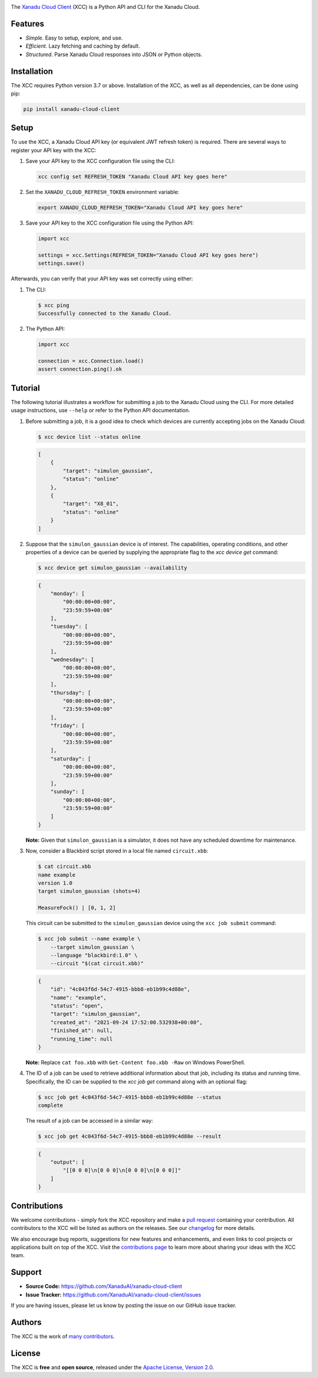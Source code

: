 .. image:: https://raw.githubusercontent.com/XanaduAI/xanadu-cloud-client/main/docs/_static/xcc_title.svg
    :alt: XCC
    :height: 65
    :width: 100%

The `Xanadu Cloud Client <https://xanadu-cloud-client.readthedocs.io>`_ (XCC) is
a Python API and CLI for the Xanadu Cloud.

.. inclusion-marker-for-features-start

Features
--------

* *Simple*. Easy to setup, explore, and use.

* *Efficient*. Lazy fetching and caching by default.

* *Structured*. Parse Xanadu Cloud responses into JSON or Python objects.

.. inclusion-marker-for-features-end
.. inclusion-marker-for-installation-start

Installation
-------------

The XCC requires Python version 3.7 or above. Installation of the XCC, as well
as all dependencies, can be done using pip:

.. code-block:: console

    pip install xanadu-cloud-client

.. inclusion-marker-for-installation-end
.. inclusion-marker-for-setup-start

Setup
-----

To use the XCC, a Xanadu Cloud API key (or equivalent JWT refresh token) is
required. There are several ways to register your API key with the XCC:

1.  Save your API key to the XCC configuration file using the CLI:

    .. code-block:: console

        xcc config set REFRESH_TOKEN "Xanadu Cloud API key goes here"

2.  Set the ``XANADU_CLOUD_REFRESH_TOKEN`` environment variable:

    .. code-block:: console

        export XANADU_CLOUD_REFRESH_TOKEN="Xanadu Cloud API key goes here"

3.  Save your API key to the XCC configuration file using the Python API:

    .. code-block:: python

        import xcc

        settings = xcc.Settings(REFRESH_TOKEN="Xanadu Cloud API key goes here")
        settings.save()

Afterwards, you can verify that your API key was set correctly using either:

1.  The CLI:

    .. code-block:: console

        $ xcc ping
        Successfully connected to the Xanadu Cloud.

2.  The Python API:

    .. code-block:: console

        import xcc

        connection = xcc.Connection.load()
        assert connection.ping().ok

.. inclusion-marker-for-setup-end
.. inclusion-marker-for-tutorial-start

Tutorial
--------

The following tutorial illustrates a workflow for submitting a job to the Xanadu
Cloud using the CLI. For more detailed usage instructions, use ``--help`` or
refer to the Python API documentation.

1.  Before submitting a job, it is a good idea to check which devices are
    currently accepting jobs on the Xanadu Cloud:

    .. code-block:: console

        $ xcc device list --status online

    .. code-block:: json

        [
            {
                "target": "simulon_gaussian",
                "status": "online"
            },
            {
                "target": "X8_01",
                "status": "online"
            }
        ]

2.  Suppose that the ``simulon_gaussian`` device is of interest. The capabilities,
    operating conditions, and other properties of a device can be queried by
    supplying the appropriate flag to the `xcc device get` command:

    .. code-block:: console

        $ xcc device get simulon_gaussian --availability

    .. code-block:: json

        {
            "monday": [
                "00:00:00+00:00",
                "23:59:59+00:00"
            ],
            "tuesday": [
                "00:00:00+00:00",
                "23:59:59+00:00"
            ],
            "wednesday": [
                "00:00:00+00:00",
                "23:59:59+00:00"
            ],
            "thursday": [
                "00:00:00+00:00",
                "23:59:59+00:00"
            ],
            "friday": [
                "00:00:00+00:00",
                "23:59:59+00:00"
            ],
            "saturday": [
                "00:00:00+00:00",
                "23:59:59+00:00"
            ],
            "sunday": [
                "00:00:00+00:00",
                "23:59:59+00:00"
            ]
        }

    **Note:** Given that ``simulon_gaussian`` is a simulator, it does not have
    any scheduled downtime for maintenance.

3.  Now, consider a Blackbird script stored in a local file named ``circuit.xbb``:

    .. code-block:: console

        $ cat circuit.xbb
        name example
        version 1.0
        target simulon_gaussian (shots=4)

        MeasureFock() | [0, 1, 2]

    This circuit can be submitted to the ``simulon_gaussian`` device using the
    ``xcc job submit`` command:

    .. code-block:: console

        $ xcc job submit --name example \
            --target simulon_gaussian \
            --language "blackbird:1.0" \
            --circuit "$(cat circuit.xbb)"

    .. code-block:: json

        {
            "id": "4c043f6d-54c7-4915-bbb8-eb1b99c4d88e",
            "name": "example",
            "status": "open",
            "target": "simulon_gaussian",
            "created_at": "2021-09-24 17:52:00.532938+00:00",
            "finished_at": null,
            "running_time": null
        }

    **Note:** Replace ``cat foo.xbb`` with ``Get-Content foo.xbb -Raw`` on Windows PowerShell.

4.  The ID of a job can be used to retrieve additional information about that
    job, including its status and running time. Specifically, the ID can be
    supplied to the `xcc job get` command along with an optional flag:

    .. code-block:: console

        $ xcc job get 4c043f6d-54c7-4915-bbb8-eb1b99c4d88e --status
        complete

    The result of a job can be accessed in a similar way:

    .. code-block:: console

        $ xcc job get 4c043f6d-54c7-4915-bbb8-eb1b99c4d88e --result

    .. code-block:: json

        {
            "output": [
                "[[0 0 0]\n[0 0 0]\n[0 0 0]\n[0 0 0]]"
            ]
        }

.. inclusion-marker-for-tutorial-end

Contributions
-------------

We welcome contributions - simply fork the XCC repository and make a `pull
request <https://help.github.com/articles/about-pull-requests/>`_ containing
your contribution. All contributors to the XCC will be listed as authors on the
releases. See our `changelog <https://github.com/XanaduAI/xanadu-cloud-client/blob/main/.github/CHANGELOG.md>`_
for more details.

We also encourage bug reports, suggestions for new features and enhancements,
and even links to cool projects or applications built on top of the XCC. Visit
the `contributions page <https://github.com/XanaduAI/xanadu-cloud-client/blob/main/.github/CONTRIBUTING.md>`_
to learn more about sharing your ideas with the XCC team.

Support
-------

- **Source Code:** https://github.com/XanaduAI/xanadu-cloud-client
- **Issue Tracker:** https://github.com/XanaduAI/xanadu-cloud-client/issues

If you are having issues, please let us know by posting the issue on our GitHub
issue tracker.

Authors
-------

The XCC is the work of `many contributors
<https://github.com/XanaduAI/xir/graphs/contributors>`_.

.. inclusion-marker-for-license-start

License
--------

The XCC is **free** and **open source**, released under the `Apache License,
Version 2.0 <https://www.apache.org/licenses/LICENSE-2.0>`_.

.. inclusion-marker-for-license-end
